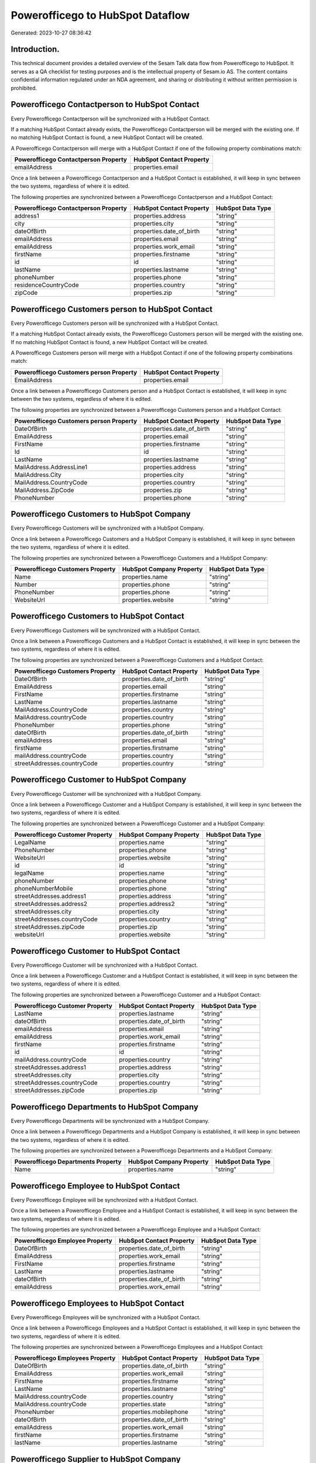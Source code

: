 =================================
Powerofficego to HubSpot Dataflow
=================================

Generated: 2023-10-27 08:36:42

Introduction.
------------

This technical document provides a detailed overview of the Sesam Talk data flow from Powerofficego to HubSpot. It serves as a QA checklist for testing purposes and is the intellectual property of Sesam.io AS. The content contains confidential information regulated under an NDA agreement, and sharing or distributing it without written permission is prohibited.

Powerofficego Contactperson to HubSpot Contact
----------------------------------------------
Every Powerofficego Contactperson will be synchronized with a HubSpot Contact.

If a matching HubSpot Contact already exists, the Powerofficego Contactperson will be merged with the existing one.
If no matching HubSpot Contact is found, a new HubSpot Contact will be created.

A Powerofficego Contactperson will merge with a HubSpot Contact if one of the following property combinations match:

.. list-table::
   :header-rows: 1

   * - Powerofficego Contactperson Property
     - HubSpot Contact Property
   * - emailAddress
     - properties.email

Once a link between a Powerofficego Contactperson and a HubSpot Contact is established, it will keep in sync between the two systems, regardless of where it is edited.

The following properties are synchronized between a Powerofficego Contactperson and a HubSpot Contact:

.. list-table::
   :header-rows: 1

   * - Powerofficego Contactperson Property
     - HubSpot Contact Property
     - HubSpot Data Type
   * - address1
     - properties.address
     - "string"
   * - city
     - properties.city
     - "string"
   * - dateOfBirth
     - properties.date_of_birth
     - "string"
   * - emailAddress
     - properties.email
     - "string"
   * - emailAddress
     - properties.work_email
     - "string"
   * - firstName
     - properties.firstname
     - "string"
   * - id
     - id
     - "string"
   * - lastName
     - properties.lastname
     - "string"
   * - phoneNumber
     - properties.phone
     - "string"
   * - residenceCountryCode
     - properties.country
     - "string"
   * - zipCode
     - properties.zip
     - "string"


Powerofficego Customers person to HubSpot Contact
-------------------------------------------------
Every Powerofficego Customers person will be synchronized with a HubSpot Contact.

If a matching HubSpot Contact already exists, the Powerofficego Customers person will be merged with the existing one.
If no matching HubSpot Contact is found, a new HubSpot Contact will be created.

A Powerofficego Customers person will merge with a HubSpot Contact if one of the following property combinations match:

.. list-table::
   :header-rows: 1

   * - Powerofficego Customers person Property
     - HubSpot Contact Property
   * - EmailAddress
     - properties.email

Once a link between a Powerofficego Customers person and a HubSpot Contact is established, it will keep in sync between the two systems, regardless of where it is edited.

The following properties are synchronized between a Powerofficego Customers person and a HubSpot Contact:

.. list-table::
   :header-rows: 1

   * - Powerofficego Customers person Property
     - HubSpot Contact Property
     - HubSpot Data Type
   * - DateOfBirth
     - properties.date_of_birth
     - "string"
   * - EmailAddress
     - properties.email
     - "string"
   * - FirstName
     - properties.firstname
     - "string"
   * - Id
     - id
     - "string"
   * - LastName
     - properties.lastname
     - "string"
   * - MailAddress.AddressLine1
     - properties.address
     - "string"
   * - MailAddress.City
     - properties.city
     - "string"
   * - MailAddress.CountryCode
     - properties.country
     - "string"
   * - MailAddress.ZipCode
     - properties.zip
     - "string"
   * - PhoneNumber
     - properties.phone
     - "string"


Powerofficego Customers to HubSpot Company
------------------------------------------
Every Powerofficego Customers will be synchronized with a HubSpot Company.

Once a link between a Powerofficego Customers and a HubSpot Company is established, it will keep in sync between the two systems, regardless of where it is edited.

The following properties are synchronized between a Powerofficego Customers and a HubSpot Company:

.. list-table::
   :header-rows: 1

   * - Powerofficego Customers Property
     - HubSpot Company Property
     - HubSpot Data Type
   * - Name
     - properties.name
     - "string"
   * - Number
     - properties.phone
     - "string"
   * - PhoneNumber
     - properties.phone
     - "string"
   * - WebsiteUrl
     - properties.website
     - "string"


Powerofficego Customers to HubSpot Contact
------------------------------------------
Every Powerofficego Customers will be synchronized with a HubSpot Contact.

Once a link between a Powerofficego Customers and a HubSpot Contact is established, it will keep in sync between the two systems, regardless of where it is edited.

The following properties are synchronized between a Powerofficego Customers and a HubSpot Contact:

.. list-table::
   :header-rows: 1

   * - Powerofficego Customers Property
     - HubSpot Contact Property
     - HubSpot Data Type
   * - DateOfBirth
     - properties.date_of_birth
     - "string"
   * - EmailAddress
     - properties.email
     - "string"
   * - FirstName
     - properties.firstname
     - "string"
   * - LastName
     - properties.lastname
     - "string"
   * - MailAddress.CountryCode
     - properties.country
     - "string"
   * - MailAddress.countryCode
     - properties.country
     - "string"
   * - PhoneNumber
     - properties.phone
     - "string"
   * - dateOfBirth
     - properties.date_of_birth
     - "string"
   * - emailAddress
     - properties.email
     - "string"
   * - firstName
     - properties.firstname
     - "string"
   * - mailAddress.countryCode
     - properties.country
     - "string"
   * - streetAddresses.countryCode
     - properties.country
     - "string"


Powerofficego Customer to HubSpot Company
-----------------------------------------
Every Powerofficego Customer will be synchronized with a HubSpot Company.

Once a link between a Powerofficego Customer and a HubSpot Company is established, it will keep in sync between the two systems, regardless of where it is edited.

The following properties are synchronized between a Powerofficego Customer and a HubSpot Company:

.. list-table::
   :header-rows: 1

   * - Powerofficego Customer Property
     - HubSpot Company Property
     - HubSpot Data Type
   * - LegalName
     - properties.name
     - "string"
   * - PhoneNumber
     - properties.phone
     - "string"
   * - WebsiteUrl
     - properties.website
     - "string"
   * - id
     - id
     - "string"
   * - legalName
     - properties.name
     - "string"
   * - phoneNumber
     - properties.phone
     - "string"
   * - phoneNumberMobile
     - properties.phone
     - "string"
   * - streetAddresses.address1
     - properties.address
     - "string"
   * - streetAddresses.address2
     - properties.address2
     - "string"
   * - streetAddresses.city
     - properties.city
     - "string"
   * - streetAddresses.countryCode
     - properties.country
     - "string"
   * - streetAddresses.zipCode
     - properties.zip
     - "string"
   * - websiteUrl
     - properties.website
     - "string"


Powerofficego Customer to HubSpot Contact
-----------------------------------------
Every Powerofficego Customer will be synchronized with a HubSpot Contact.

Once a link between a Powerofficego Customer and a HubSpot Contact is established, it will keep in sync between the two systems, regardless of where it is edited.

The following properties are synchronized between a Powerofficego Customer and a HubSpot Contact:

.. list-table::
   :header-rows: 1

   * - Powerofficego Customer Property
     - HubSpot Contact Property
     - HubSpot Data Type
   * - LastName
     - properties.lastname
     - "string"
   * - dateOfBirth
     - properties.date_of_birth
     - "string"
   * - emailAddress
     - properties.email
     - "string"
   * - emailAddress
     - properties.work_email
     - "string"
   * - firstName
     - properties.firstname
     - "string"
   * - id
     - id
     - "string"
   * - mailAddress.countryCode
     - properties.country
     - "string"
   * - streetAddresses.address1
     - properties.address
     - "string"
   * - streetAddresses.city
     - properties.city
     - "string"
   * - streetAddresses.countryCode
     - properties.country
     - "string"
   * - streetAddresses.zipCode
     - properties.zip
     - "string"


Powerofficego Departments to HubSpot Company
--------------------------------------------
Every Powerofficego Departments will be synchronized with a HubSpot Company.

Once a link between a Powerofficego Departments and a HubSpot Company is established, it will keep in sync between the two systems, regardless of where it is edited.

The following properties are synchronized between a Powerofficego Departments and a HubSpot Company:

.. list-table::
   :header-rows: 1

   * - Powerofficego Departments Property
     - HubSpot Company Property
     - HubSpot Data Type
   * - Name
     - properties.name
     - "string"


Powerofficego Employee to HubSpot Contact
-----------------------------------------
Every Powerofficego Employee will be synchronized with a HubSpot Contact.

Once a link between a Powerofficego Employee and a HubSpot Contact is established, it will keep in sync between the two systems, regardless of where it is edited.

The following properties are synchronized between a Powerofficego Employee and a HubSpot Contact:

.. list-table::
   :header-rows: 1

   * - Powerofficego Employee Property
     - HubSpot Contact Property
     - HubSpot Data Type
   * - DateOfBirth
     - properties.date_of_birth
     - "string"
   * - EmailAddress
     - properties.work_email
     - "string"
   * - FirstName
     - properties.firstname
     - "string"
   * - LastName
     - properties.lastname
     - "string"
   * - dateOfBirth
     - properties.date_of_birth
     - "string"
   * - emailAddress
     - properties.work_email
     - "string"


Powerofficego Employees to HubSpot Contact
------------------------------------------
Every Powerofficego Employees will be synchronized with a HubSpot Contact.

Once a link between a Powerofficego Employees and a HubSpot Contact is established, it will keep in sync between the two systems, regardless of where it is edited.

The following properties are synchronized between a Powerofficego Employees and a HubSpot Contact:

.. list-table::
   :header-rows: 1

   * - Powerofficego Employees Property
     - HubSpot Contact Property
     - HubSpot Data Type
   * - DateOfBirth
     - properties.date_of_birth
     - "string"
   * - EmailAddress
     - properties.work_email
     - "string"
   * - FirstName
     - properties.firstname
     - "string"
   * - LastName
     - properties.lastname
     - "string"
   * - MailAddress.countryCode
     - properties.country
     - "string"
   * - MailAddress.countryCode
     - properties.state
     - "string"
   * - PhoneNumber
     - properties.mobilephone
     - "string"
   * - dateOfBirth
     - properties.date_of_birth
     - "string"
   * - emailAddress
     - properties.work_email
     - "string"
   * - firstName
     - properties.firstname
     - "string"
   * - lastName
     - properties.lastname
     - "string"


Powerofficego Supplier to HubSpot Company
-----------------------------------------
Every Powerofficego Supplier will be synchronized with a HubSpot Company.

Once a link between a Powerofficego Supplier and a HubSpot Company is established, it will keep in sync between the two systems, regardless of where it is edited.

The following properties are synchronized between a Powerofficego Supplier and a HubSpot Company:

.. list-table::
   :header-rows: 1

   * - Powerofficego Supplier Property
     - HubSpot Company Property
     - HubSpot Data Type
   * - LegalName
     - properties.name
     - "string"
   * - PhoneNumber
     - properties.phone
     - "string"
   * - WebsiteUrl
     - properties.website
     - "string"


Powerofficego Suppliers to HubSpot Company
------------------------------------------
Every Powerofficego Suppliers will be synchronized with a HubSpot Company.

Once a link between a Powerofficego Suppliers and a HubSpot Company is established, it will keep in sync between the two systems, regardless of where it is edited.

The following properties are synchronized between a Powerofficego Suppliers and a HubSpot Company:

.. list-table::
   :header-rows: 1

   * - Powerofficego Suppliers Property
     - HubSpot Company Property
     - HubSpot Data Type
   * - LegalName
     - properties.name
     - "string"
   * - PhoneNumber
     - properties.phone
     - "string"
   * - WebsiteUrl
     - properties.website
     - "string"


Powerofficego Suppliers to HubSpot Contact
------------------------------------------
Every Powerofficego Suppliers will be synchronized with a HubSpot Contact.

Once a link between a Powerofficego Suppliers and a HubSpot Contact is established, it will keep in sync between the two systems, regardless of where it is edited.

The following properties are synchronized between a Powerofficego Suppliers and a HubSpot Contact:

.. list-table::
   :header-rows: 1

   * - Powerofficego Suppliers Property
     - HubSpot Contact Property
     - HubSpot Data Type
   * - DateOfBirth
     - properties.date_of_birth
     - "string"
   * - EmailAddress
     - properties.work_email
     - "string"
   * - FirstName
     - properties.firstname
     - "string"
   * - LastName
     - properties.firstname
     - "string"
   * - PhoneNumber
     - properties.phone
     - "string"


Powerofficego Suppliers person to HubSpot Contact
-------------------------------------------------
Every Powerofficego Suppliers person will be synchronized with a HubSpot Contact.

Once a link between a Powerofficego Suppliers person and a HubSpot Contact is established, it will keep in sync between the two systems, regardless of where it is edited.

The following properties are synchronized between a Powerofficego Suppliers person and a HubSpot Contact:

.. list-table::
   :header-rows: 1

   * - Powerofficego Suppliers person Property
     - HubSpot Contact Property
     - HubSpot Data Type
   * - DateOfBirth
     - properties.date_of_birth
     - "string"
   * - EmailAddress
     - properties.work_email
     - "string"
   * - FirstName
     - properties.firstname
     - "string"
   * - PhoneNumber
     - properties.phone
     - "string"


Powerofficego Product to HubSpot Product
----------------------------------------
Every Powerofficego Product will be synchronized with a HubSpot Product.

Once a link between a Powerofficego Product and a HubSpot Product is established, it will keep in sync between the two systems, regardless of where it is edited.

The following properties are synchronized between a Powerofficego Product and a HubSpot Product:

.. list-table::
   :header-rows: 1

   * - Powerofficego Product Property
     - HubSpot Product Property
     - HubSpot Data Type
   * - CostPrice
     - properties.hs_cost_of_goods_sold
     - "string"
   * - Description
     - properties.description
     - "string"
   * - Name
     - properties.name
     - "string"
   * - SalesPrice
     - properties.price
     - "string"
   * - costPrice
     - properties.hs_cost_of_goods_sold
     - "string"
   * - description
     - properties.description
     - "string"
   * - name
     - properties.name
     - "string"
   * - salesPrice
     - properties.price
     - "string"


Powerofficego Quote to HubSpot Quote
------------------------------------
Every Powerofficego Quote will be synchronized with a HubSpot Quote.

Once a link between a Powerofficego Quote and a HubSpot Quote is established, it will keep in sync between the two systems, regardless of where it is edited.

The following properties are synchronized between a Powerofficego Quote and a HubSpot Quote:

.. list-table::
   :header-rows: 1

   * - Powerofficego Quote Property
     - HubSpot Quote Property
     - HubSpot Data Type


Powerofficego Salesorderlines to HubSpot Lineitem
-------------------------------------------------
Every Powerofficego Salesorderlines will be synchronized with a HubSpot Lineitem.

Once a link between a Powerofficego Salesorderlines and a HubSpot Lineitem is established, it will keep in sync between the two systems, regardless of where it is edited.

The following properties are synchronized between a Powerofficego Salesorderlines and a HubSpot Lineitem:

.. list-table::
   :header-rows: 1

   * - Powerofficego Salesorderlines Property
     - HubSpot Lineitem Property
     - HubSpot Data Type
   * - Description
     - properties.name
     - "string"
   * - ProductCode
     - properties.hs_product_id
     - "string"
   * - ProductId
     - properties.hs_product_id
     - "string"
   * - ProductUnitPrice
     - properties.price
     - "string"
   * - Quantity
     - properties.quantity
     - "integer"


Powerofficego Salesorderlines to HubSpot Lineitemdealassociation
----------------------------------------------------------------
Every Powerofficego Salesorderlines will be synchronized with a HubSpot Lineitemdealassociation.

Once a link between a Powerofficego Salesorderlines and a HubSpot Lineitemdealassociation is established, it will keep in sync between the two systems, regardless of where it is edited.

The following properties are synchronized between a Powerofficego Salesorderlines and a HubSpot Lineitemdealassociation:

.. list-table::
   :header-rows: 1

   * - Powerofficego Salesorderlines Property
     - HubSpot Lineitemdealassociation Property
     - HubSpot Data Type
   * - sesam_SalesOrdersId
     - toObjectId (Dependant on having wd:Q566889 in sesam_simpleAssociationTypes)
     - "string"

